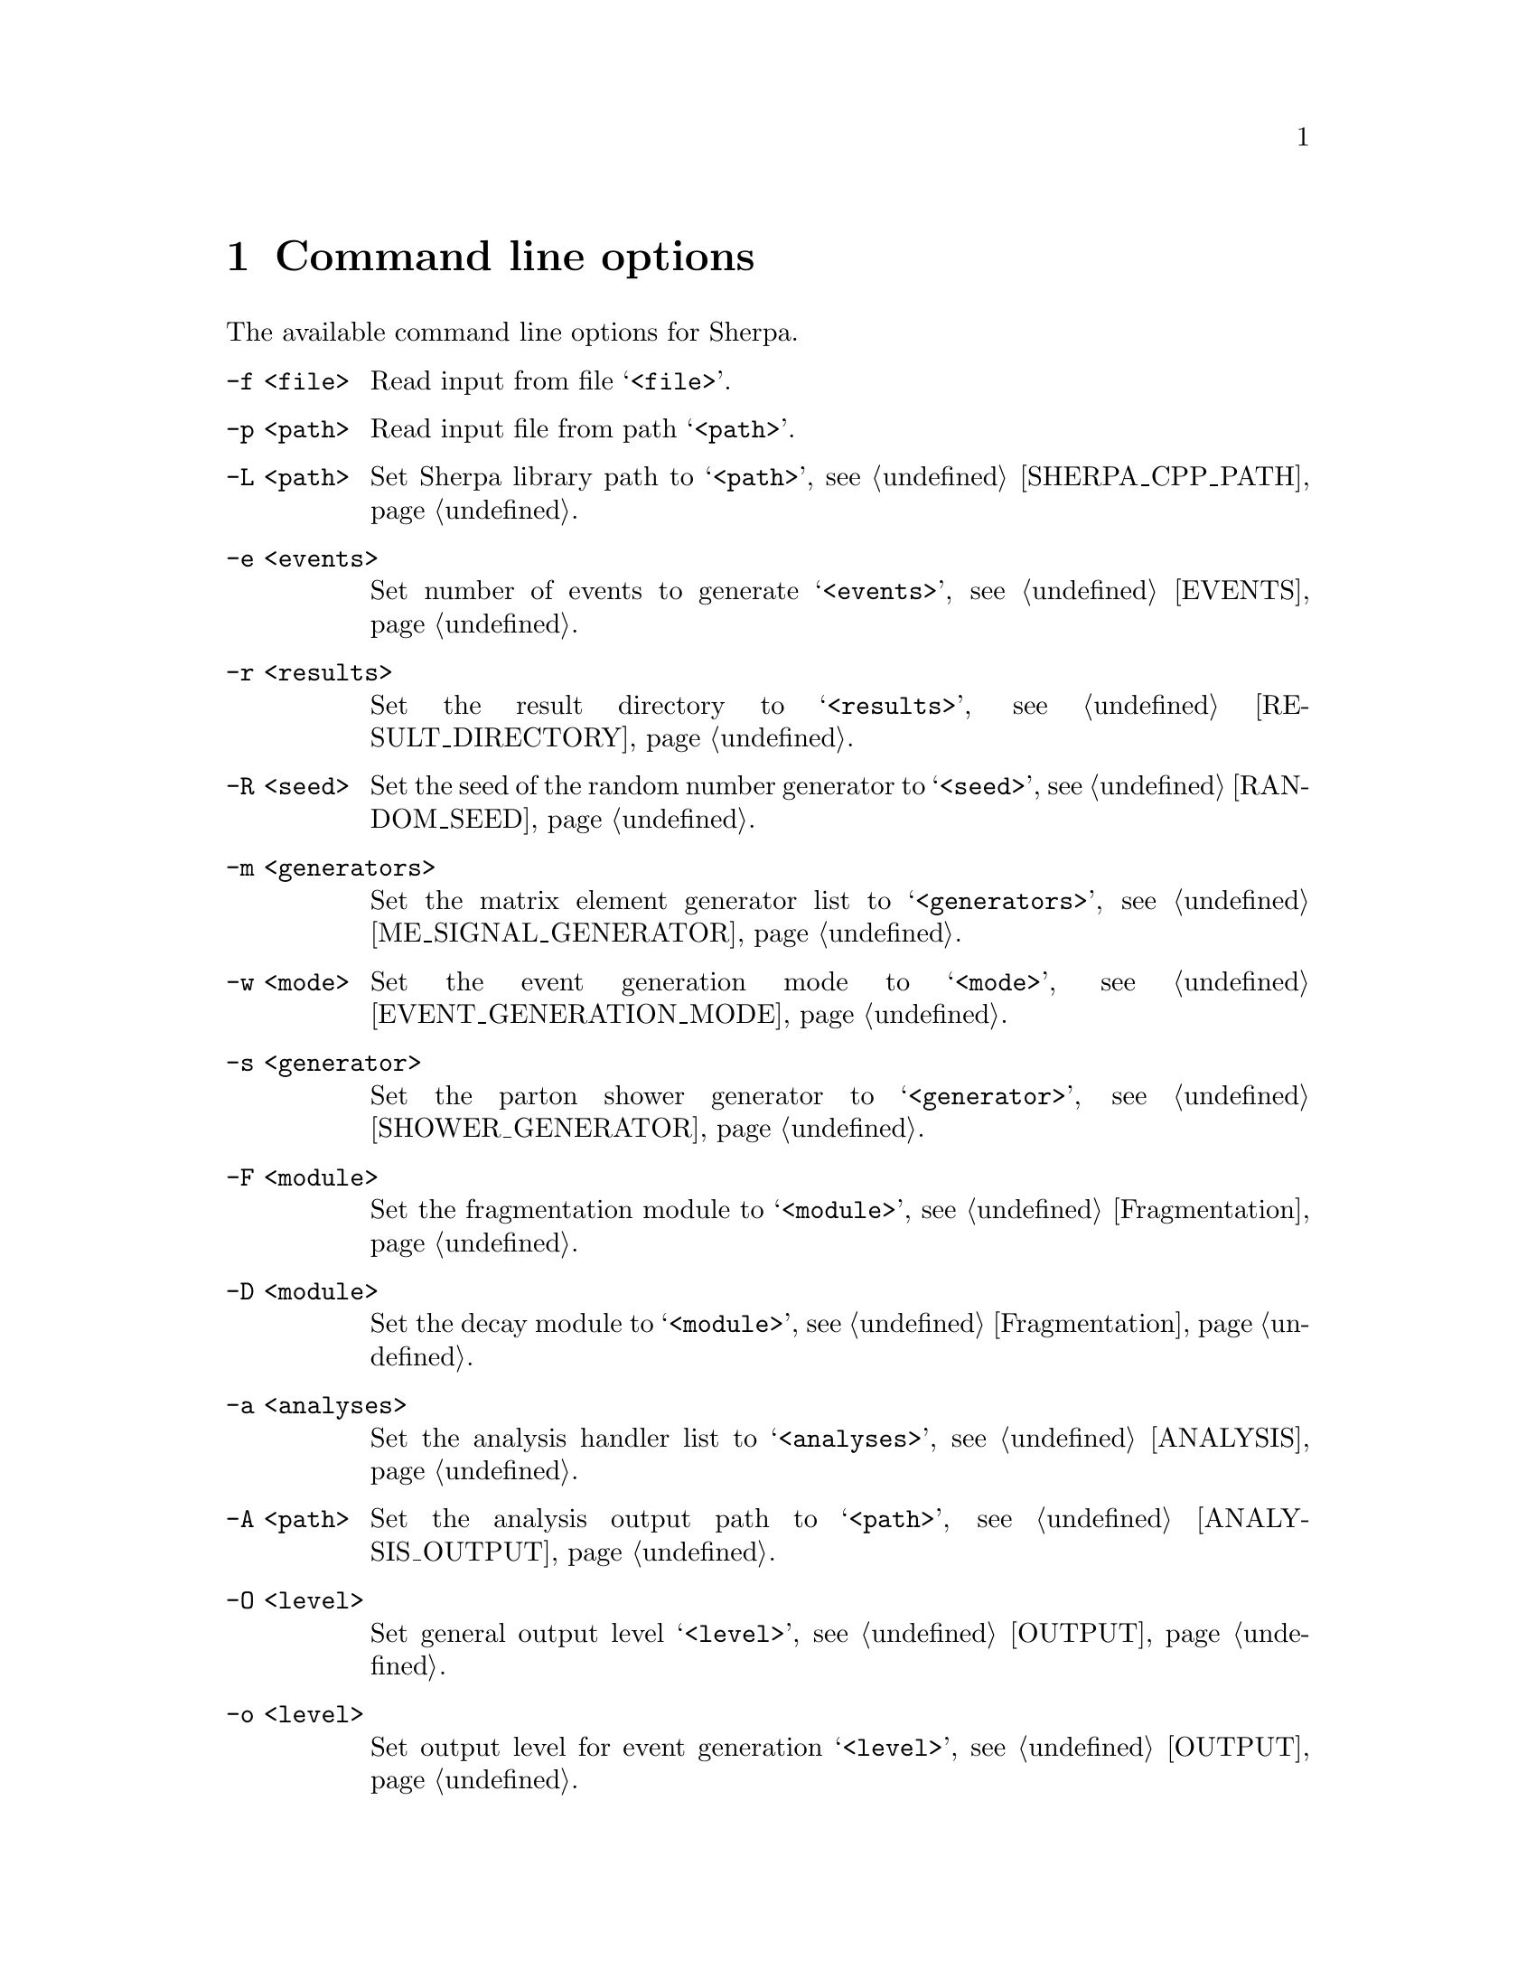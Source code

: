 @node Command line
@chapter Command line options 

The available command line options for Sherpa.

@table @option

@item -f <file>
Read input from file @samp{<file>}.

@item -p <path>
Read input file from path @samp{<path>}.

@item -L <path>
Set Sherpa library path to @samp{<path>},
see @ref{SHERPA_CPP_PATH}.

@item -e <events>
Set number of events to generate @samp{<events>},
see @ref{EVENTS}.

@item -r <results>
Set the result directory to @samp{<results>},
see @ref{RESULT_DIRECTORY}.

@item -R <seed>
Set the seed of the random number generator to @samp{<seed>},
see @ref{RANDOM_SEED}.

@item -m <generators>
Set the matrix element generator list to @samp{<generators>},
see @ref{ME_SIGNAL_GENERATOR}.

@item -w <mode>
Set the event generation mode to @samp{<mode>},
see @ref{EVENT_GENERATION_MODE}.

@item -s <generator>
Set the parton shower generator to @samp{<generator>},
see @ref{SHOWER_GENERATOR}.

@item -F <module>
Set the fragmentation module to @samp{<module>},
see @ref{Fragmentation}.

@item -D <module>
Set the decay module to @samp{<module>},
see @ref{Fragmentation}.

@item -a <analyses>
Set the analysis handler list to @samp{<analyses>},
see @ref{ANALYSIS}.

@item -A <path>
Set the analysis output path to @samp{<path>},
see @ref{ANALYSIS_OUTPUT}.

@item -O <level>
Set general output level @samp{<level>}, see @ref{OUTPUT}.

@item -o <level>
Set output level for event generation @samp{<level>}, see @ref{OUTPUT}.

@item -l <logfile>
Set log file name @samp{<logfile>}, see @ref{LOG_FILE}.

@item -j <threads>
Set number of threads @samp{<threads>}, see @ref{Multi-threading}.

@item -g
Do not create result directory, see @ref{RESULT_DIRECTORY}.

@item -b
Switch to non-batch mode, see @ref{BATCH_MODE}.

@item -v, --version
Print versioning information.

@item -h, --help
Print a help message.

@item PARAMETER=VALUE
Set the value of a parameter, see @ref{Parameters}.

@item TAG:=VALUE
Set the value of a tag, see @ref{Tags}.

@end table

